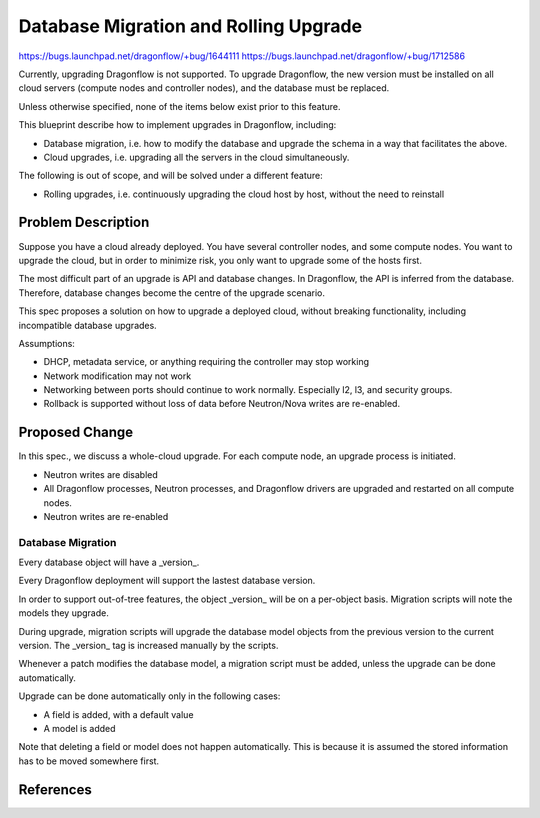 ..
 This work is licensed under a Creative Commons Attribution 3.0 Unported
 License.

 http://creativecommons.org/licenses/by/3.0/legalcode

======================================
Database Migration and Rolling Upgrade
======================================

https://bugs.launchpad.net/dragonflow/+bug/1644111
https://bugs.launchpad.net/dragonflow/+bug/1712586

Currently, upgrading Dragonflow is not supported. To upgrade Dragonflow, the
new version must be installed on all cloud servers (compute nodes and
controller nodes), and the database must be replaced.

Unless otherwise specified, none of the items below exist prior to this
feature.

This blueprint describe how to implement upgrades in Dragonflow, including:

* Database migration, i.e. how to modify the database and upgrade the schema in
  a way that facilitates the above.

* Cloud upgrades, i.e. upgrading all the servers in the cloud simultaneously.

The following is out of scope, and will be solved under a different feature:

* Rolling upgrades, i.e. continuously upgrading the cloud host by host, without
  the need to reinstall


Problem Description
===================

Suppose you have a cloud already deployed. You have several controller nodes,
and some compute nodes. You want to upgrade the cloud, but in order to minimize
risk, you only want to upgrade some of the hosts first.

The most difficult part of an upgrade is API and database changes. In
Dragonflow, the API is inferred from the database. Therefore, database
changes become the centre of the upgrade scenario.

This spec proposes a solution on how to upgrade a deployed cloud, without
breaking functionality, including incompatible database upgrades.

Assumptions:

* DHCP, metadata service, or anything requiring the controller may stop working

* Network modification may not work

* Networking between ports should continue to work normally. Especially l2, l3,
  and security groups.

* Rollback is supported without loss of data before Neutron/Nova writes are
  re-enabled.

Proposed Change
===============

In this spec., we discuss a whole-cloud upgrade. For each compute node, an
upgrade process is initiated.

* Neutron writes are disabled

* All Dragonflow processes, Neutron processes, and Dragonflow drivers are
  upgraded and restarted on all compute nodes.

* Neutron writes are re-enabled

Database Migration
------------------

Every database object will have a _version_.

Every Dragonflow deployment will support the lastest database version.

In order to support out-of-tree features, the object _version_ will be on
a per-object basis. Migration scripts will note the models they upgrade.

During upgrade, migration scripts will upgrade the database model objects from
the previous version to the current version. The _version_ tag is increased
manually by the scripts.

Whenever a patch modifies the database model, a migration script must be added,
unless the upgrade can be done automatically.

Upgrade can be done automatically only in the following cases:

* A field is added, with a default value

* A model is added

Note that deleting a field or model does not happen automatically. This is
because it is assumed the stored information has to be moved somewhere first.

References
==========
